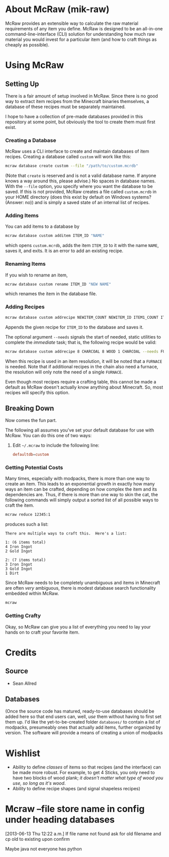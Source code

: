 * About McRaw (mik-raw)
McRaw provides an extensible way to calculate the raw material
requirements of any item you define.  McRaw is designed to be an
all-in-one command-line-interface (CLI) solution for understanding how
much raw material you would invest for a particular item (and how to
craft things as cheaply as possible).

* Using McRaw
** Setting Up
There is a fair amount of setup involved in McRaw.  Since there is no
good way to extract item recipes from the Minecraft binaries
themselves, a database of these recipes must be separately maintained.

I hope to have a collection of pre-made databases provided in this
repository at some point, but obviously the tool to create them must
first exist.

*** Creating a Database
McRaw uses a CLI interface to create and maintain databases of item
recipes.  Creating a database called ~custom~ will work like this:
#+BEGIN_SRC sh
  mcraw database create custom --file "/path/to/custom.mcrdb" 
#+END_SRC
(Note that ~create~ is reserved and is not a valid database name.  If
anyone knows a way around this, please advise.)  No spaces in database
names.  With the =--file= option, you specify where you want the
database to be saved.  If this is not provided, McRaw creates a file
called ~custom.mcrdb~ in your HOME directory (does this exist by
default on Windows systems?  (Answer: no)) and is simply a saved state
of an internal list of recipes.

*** Adding Items
You can add items to a database by
#+BEGIN_SRC sh
  mcraw database custom additem ITEM_ID "NAME"
#+END_SRC
which opens ~custom.mcrdb~, adds the item ~ITEM_ID~ to it with the
name ~NAME~, saves it, and exits.  It is an error to add an existing
recipe.

*** Renaming Items
If you wish to rename an item,
#+BEGIN_SRC sh
  mcraw database custom rename ITEM_ID "NEW NAME"
#+END_SRC
which renames the item in the database file.

*** Adding Recipes
#+BEGIN_SRC sh
  mcraw database custom addrecipe NEWITEM_COUNT NEWITEM_ID ITEM1_COUNT ITEM1_ID ...
#+END_SRC
Appends the given recipe for ~ITEM_ID~ to the database and saves it.

The optional argument =--needs= signals the start of needed, static
utilities to complete the /immediate/ task; that is, the following
recipe would be valid:
#+BEGIN_SRC sh
  mcraw database custom addrecipe 8 CHARCOAL 8 WOOD 1 CHARCOAL --needs FURNACE
#+END_SRC
When this recipe is used in an item resolution, it will be noted that
a =FURNACE= is needed.  Note that if additional recipes in the chain
also need a furnace, the resolution will only note the need of a
single =FURNACE=.

Even though most recipes require a crafting table, this cannot be made
a default as McRaw doesn't actually know anything about Minecraft.
So, most recipes will specify this option.

** Breaking Down
Now comes the fun part.

The following all assumes you've set your default database for use
with McRaw.  You can do this one of two ways:

1. Edit =~/.mcraw= to include the following line:
   #+BEGIN_SRC conf
     defaultdb=custom
   #+END_SRC
*** Getting Potential Costs
Many times, especially with modpacks, there is more than one way to
create an item.  This leads to an exponential growth in exactly how
many ways an item can be crafted, depending on how complex the item
and its dependencies are.  Thus, if there is more than one way to skin
the cat, the following commands will simply output a sorted list of
all possible ways to craft the item.

#+BEGIN_SRC sh
  mcraw reduce 12345:1
#+END_SRC
produces such a list:
#+BEGIN_EXAMPLE
  There are multiple ways to craft this.  Here's a list:
  
  1: (6 items total)
  4 Iron Ingot
  2 Gold Ingot
  
  2: (7 items total)
  3 Iron Ingot
  3 Gold Ingot
  1 Dirt
#+END_EXAMPLE

Since McRaw needs to be completely unambiguous and items in Minecraft
are often /very/ ambiguous, there is modest database search
functionality embedded within McRaw.

#+BEGIN_SRC sh
  mcraw
#+END_SRC

*** Getting Crafty
Okay, so McRaw can give you a list of everything you need to lay your
hands on to craft your favorite item.

* Credits
** Source
- Sean Allred
** Databases
(Once the source code has matured, ready-to-use databases should be
added here so that end users can, well, /use/ them without having to
first set them up.  I'd like the yet-to-be-created folder =databases/=
to contain a list of modpacks, presumeably ones that actually add
items, further organized by version.  The software will provide a
means of creating a union of modpacks

* Wishlist
- Ability to define /classes/ of items so that recipes (and the
  interface) can be made more robust.  For example, to get 4 Sticks,
  you only need to have two blocks of wood plank; /it doesn't matter
  what type of wood you use, so long as it's wood/.
- Ability to define recipe shapes (and signal shapeless recipes)
* Mcraw --file store name in config under heading databases
[2013-06-13 Thu 12:22 a.m.]
If file name not found ask for old filename and cp old to existing upon confirm

Maybe java not everyone has python
